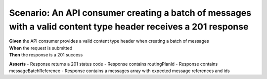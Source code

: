 Scenario: An API consumer creating a batch of messages with a valid content type header receives a 201 response
===============================================================================================================

| **Given** the API consumer provides a valid content type header when creating a batch of messages
| **When** the request is submitted
| **Then** the response is a 201 success

**Asserts**
- Response returns a 201 status code
- Response contains routingPlanId
- Response contains messageBatchReference
- Response contains a messages array with expected message references and ids